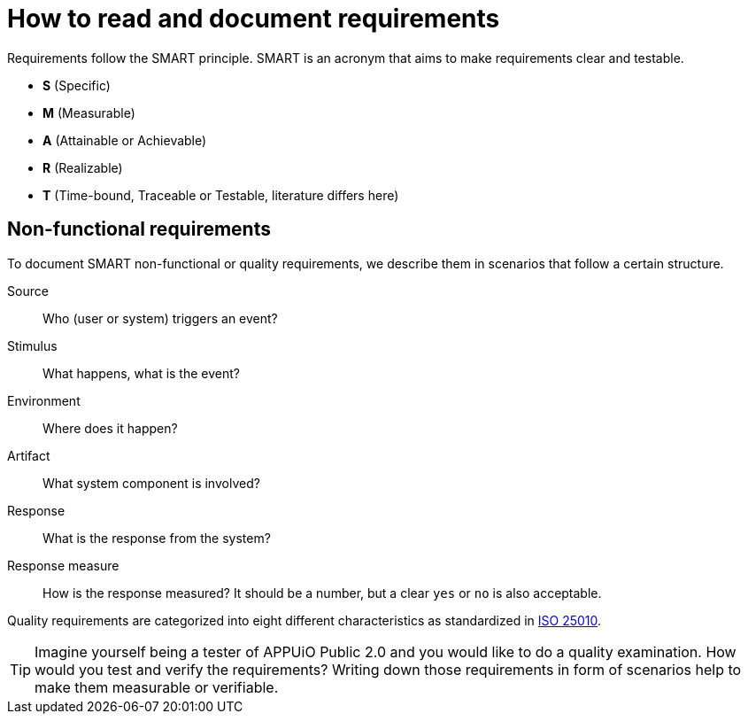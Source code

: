 = How to read and document requirements

Requirements follow the SMART principle.
SMART is an acronym that aims to make requirements clear and testable.

* **S** (Specific)
* **M** (Measurable)
* **A** (Attainable or Achievable)
* **R** (Realizable)
* **T** (Time-bound, Traceable or Testable, literature differs here)

== Non-functional requirements

To document SMART non-functional or quality requirements, we describe them in scenarios that follow a certain structure.

Source::
Who (user or system) triggers an event?

Stimulus::
What happens, what is the event?

Environment::
Where does it happen?

Artifact::
What system component is involved?

Response::
What is the response from the system?

Response measure::
How is the response measured?
It should be a number, but a clear `yes` or `no` is also acceptable.

Quality requirements are categorized into eight different characteristics as standardized in https://iso25000.com/index.php/en/iso-25000-standards/iso-25010[ISO 25010].

[TIP]
====
Imagine yourself being a tester of APPUiO Public 2.0 and you would like to do a quality examination.
How would you test and verify the requirements?
Writing down those requirements in form of scenarios help to make them measurable or verifiable.
====
